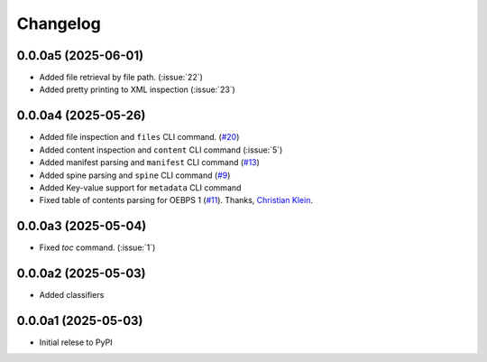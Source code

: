 .. _changelog:

=========
Changelog
=========

.. _v_0_0_0a5:

0.0.0a5 (2025-06-01)
--------------------

* Added file retrieval by file path. (:issue:`22`)
* Added pretty printing to XML inspection (:issue:`23`)

.. _v_0_0_0a4:

0.0.0a4 (2025-05-26)
--------------------

* Added file inspection and ``files`` CLI command. (`#20 <https://github.com/ernestofgonzalez/epub-utils/pull/20>`__)
* Added content inspection and ``content`` CLI command (:issue:`5`)
* Added manifest parsing and ``manifest`` CLI command (`#13 <https://github.com/ernestofgonzalez/epub-utils/pull/13>`__)
* Added spine parsing and ``spine`` CLI command (`#9 <https://github.com/ernestofgonzalez/epub-utils/pull/9>`__)
* Added Key-value support for ``metadata`` CLI command 
* Fixed table of contents parsing for OEBPS 1 (`#11 <https://github.com/ernestofgonzalez/epub-utils/pull/11>`__). Thanks, `Christian Klein <https://github.com/cklein>`__.

.. _v_0_0_0a3:

0.0.0a3 (2025-05-04)
--------------------

* Fixed `toc` command. (:issue:`1`)

.. _v_0_0_0a2:

0.0.0a2 (2025-05-03)
--------------------

* Added classifiers

.. _v_0_0_0a1:

0.0.0a1 (2025-05-03)
--------------------

* Initial relese to PyPI